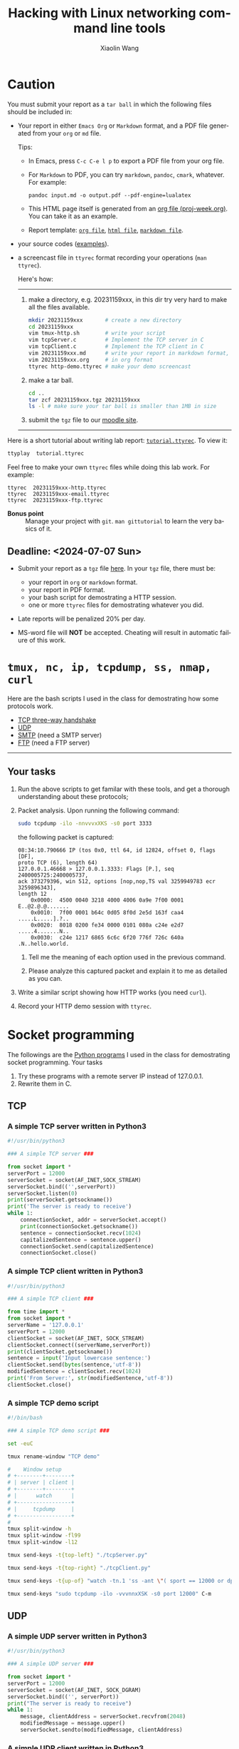 #+TITLE: Hacking with Linux networking command line tools
#+AUTHOR: Xiaolin Wang
#+EMAIL: wx672ster+net@gmail.com
#+OPTIONS: ':nil *:t -:t ::t <:t H:3 \n:nil ^:t arch:headline author:t c:nil
#+OPTIONS: creator:nil d:(not "LOGBOOK") date:t e:t email:nil f:t inline:t num:t
#+OPTIONS: p:nil pri:nil stat:t tags:t tasks:t tex:t timestamp:t toc:t todo:t |:t
#+DESCRIPTION: Network lab tutorial week
#+EXCLUDE_TAGS: noexport
#+KEYWORDS: ssh, tmux, http, ftp, smtp, iptables, network, networking
#+LANGUAGE: en
#+SELECT_TAGS: export
#+LATEX_CLASS: article
#+LATEX_HEADER: \usepackage{wx672minted}
#+LATEX_HEADER: \pagestyle{plain}

* Caution
You must submit your report as a =tar ball= in which the following files
should be included in:

- Your report in either =Emacs Org= or =Markdown= format, and a PDF file
  generated from your =org= or =md= file.
       
  Tips: 
  + In Emacs, press =C-c C-e l p= to export a PDF file from your org file.

  + For =Markdown= to PDF, you can try =markdown=, =pandoc=, =cmark=,
    whatever. For example:

    #+begin_src shell
      pandoc input.md -o output.pdf --pdf-engine=lualatex
    #+end_src

  + This HTML page itself is generated from an [[file:proj-week.org][org file
    (proj-week.org)]]. You can take it as an example.

  + Report template: [[file:20231159xxx.org][=org file=]], [[file:20231159xxx.pdf][=html file=]], [[file:20231159xxx.md][=markdown file=]].

- your source codes ([[https://cs6.swfu.edu.cn/~wx672/lecture_notes/network_basics/scripts/][examples]]).

- a screencast file in =ttyrec= format recording your operations (=man ttyrec=).

  Here's how:
  ------
  1. make a directory, e.g. 20231159xxx, in this dir try very hard to make all
     the files available.

     #+begin_src sh
       mkdir 20231159xxx       # create a new directory
       cd 20231159xxx
       vim tmux-http.sh        # write your script
       vim tcpServer.c         # Implement the TCP server in C
       vim tcpClient.c         # Implement the TCP client in C
       vim 20231159xxx.md      # write your report in markdown format, or
       vim 20231159xxx.org     # in org format
       ttyrec http-demo.ttyrec # make your demo screencast
     #+end_src

  2. make a tar ball.
     #+begin_src sh
       cd ..                                                      
       tar zcf 20231159xxx.tgz 20231159xxx                        
       ls -l # make sure your tar ball is smaller than 1MB in size
     #+end_src

  3. submit the =tgz= file to our [[https://cs6.swfu.edu.cn/moodle/mod/assign/view.php?id=760][moodle site]]. 

  ------

Here is a short tutorial about writing lab report: [[file:tutorial.ttyrec][=tutorial.ttyrec=]]. To view it:

#+begin_src sh
  ttyplay  tutorial.ttyrec
#+end_src

Feel free to make your own =ttyrec= files while doing this lab work. For example:

#+begin_example
  ttyrec  20231159xxx-http.ttyrec
  ttyrec  20231159xxx-email.ttyrec
  ttyrec  20231159xxx-ftp.ttyrec
#+end_example

- *Bonus point* :: Manage your project with =git=. =man gittutorial= to
  learn the very basics of it.

** Deadline: <2024-07-07 Sun>

- Submit your report as a =tgz= file [[https://cs6.swfu.edu.cn/moodle/mod/assign/view.php?id=777][here]]. In your =tgz= file, there
  must be:
      
  + your report in =org= or =markdown= format.
  + your report in PDF format.
  + your bash script for demostrating a HTTP session.
  + one or more =ttyrec= files for demostrating whatever you did.

- Late reports will be penalized 20% per day.

- MS-word file will *NOT* be accepted. Cheating will result in automatic failure of this work.

* =tmux, nc, ip, tcpdump, ss, nmap, curl=

Here are the bash scripts I used in the class for demostrating how some protocols work.

- [[https://cs6.swfu.edu.cn/~wx672/lecture_notes/network_basics/scripts/tmux-demo-3way.handshake.sh][TCP three-way handshake]]
- [[https://cs6.swfu.edu.cn/~wx672/lecture_notes/network_basics/scripts/tmux-demo-udp.sh][UDP]]
- [[https://cs6.swfu.edu.cn/~wx672/lecture_notes/network_basics/scripts/tmux-demo-smtp.sh][SMTP]] (need a SMTP server)
- [[https://cs6.swfu.edu.cn/~wx672/lecture_notes/network_basics/scripts/tmux-demo-ftp.sh][FTP]] (need a FTP server)

----------------------------

** Your tasks

1. Run the above scripts to get familar with these tools, and get a thorough understanding about these protocols;

2. Packet analysis. Upon running the following command:
     
   #+begin_src sh
     sudo tcpdump -ilo -nnvvvxXKS -s0 port 3333
   #+end_src

   the following packet is captured:

   #+begin_example
     08:34:10.790666 IP (tos 0x0, ttl 64, id 12824, offset 0, flags [DF],
     proto TCP (6), length 64)
     127.0.0.1.46668 > 127.0.0.1.3333: Flags [P.], seq 2400005725:2400005737,
     ack 373279396, win 512, options [nop,nop,TS val 3259949783 ecr 3259896343],
     length 12
         0x0000:  4500 0040 3218 4000 4006 0a9e 7f00 0001  E..@2.@.@.......
         0x0010:  7f00 0001 b64c 0d05 8f0d 2e5d 163f caa4  .....L.....].?..
         0x0020:  8018 0200 fe34 0000 0101 080a c24e e2d7  .....4.......N..
         0x0030:  c24e 1217 6865 6c6c 6f20 776f 726c 640a  .N..hello.world.
   #+end_example

   1. Tell me the meaning of each option used in the previous command.

   2. Please analyze this captured packet and explain it to me as detailed as you can.     

3. Write a similar script showing how HTTP works (you need =curl=).

4. Record your HTTP demo session with =ttyrec=.

* Socket programming

The followings are the [[https://cs6.swfu.edu.cn/~wx672/lecture_notes/network_basics/src/][Python programs]] I used in the class for demostrating
socket programming. Your tasks

1. Try these programs with a remote server IP instead of 127.0.0.1.
2. Rewrite them in C.

** TCP

*** A simple TCP server written in Python3

#+begin_src python
#!/usr/bin/python3

### A simple TCP server ###

from socket import *
serverPort = 12000
serverSocket = socket(AF_INET,SOCK_STREAM)
serverSocket.bind(('',serverPort))
serverSocket.listen(0)
print(serverSocket.getsockname())
print('The server is ready to receive')
while 1:
    connectionSocket, addr = serverSocket.accept()
    print(connectionSocket.getsockname())
    sentence = connectionSocket.recv(1024)
    capitalizedSentence = sentence.upper()
    connectionSocket.send(capitalizedSentence)
    connectionSocket.close()
#+end_src

*** A simple TCP client written in Python3

#+begin_src python
  #!/usr/bin/python3

  ### A simple TCP client ###

  from time import *
  from socket import *
  serverName = '127.0.0.1'
  serverPort = 12000
  clientSocket = socket(AF_INET, SOCK_STREAM)
  clientSocket.connect((serverName,serverPort))
  print(clientSocket.getsockname())
  sentence = input('Input lowercase sentence:')
  clientSocket.send(bytes(sentence,'utf-8'))
  modifiedSentence = clientSocket.recv(1024)
  print('From Server:', str(modifiedSentence,'utf-8'))
  clientSocket.close()
#+end_src

*** A simple TCP demo script

#+begin_src sh
#!/bin/bash

### A simple TCP demo script ###

set -euC

tmux rename-window "TCP demo"

#    Window setup
# +--------+--------+
# | server | client |
# +--------+--------+
# |      watch      |
# +-----------------+
# |     tcpdump     |
# +-----------------+
#
tmux split-window -h
tmux split-window -fl99
tmux split-window -l12

tmux send-keys -t{top-left} "./tcpServer.py" 

tmux send-keys -t{top-right} "./tcpClient.py"

tmux send-keys -t{up-of} "watch -tn.1 'ss -ant \"( sport == 12000 or dport == 12000 )\"'" C-m

tmux send-keys "sudo tcpdump -ilo -vvvnnxXSK -s0 port 12000" C-m
#+end_src

** UDP

*** A simple UDP server written in Python3

#+begin_src python
#!/usr/bin/python3

### A simple UDP server ###

from socket import *
serverPort = 12000
serverSocket = socket(AF_INET, SOCK_DGRAM)
serverSocket.bind(('', serverPort))
print("The server is ready to receive")
while 1:
    message, clientAddress = serverSocket.recvfrom(2048)
    modifiedMessage = message.upper()
    serverSocket.sendto(modifiedMessage, clientAddress)
#+end_src

*** A simple UDP client written in Python3

#+begin_src python
#!/usr/bin/python3

### A simple UDP client ###

from socket import *
serverName = '127.0.0.1'
serverPort = 12000
clientSocket = socket(AF_INET, SOCK_DGRAM)
message = input('Input lowercase sentence:')
clientSocket.sendto(bytes(message,'utf-8'),(serverName, serverPort))
modifiedMessage, serverAddress = clientSocket.recvfrom(2048)
print(str(modifiedMessage,'utf-8'))
clientSocket.close()
#+end_src

*** A simple UDP demo script

#+begin_src sh
#!/bin/bash

### A simple UDP demo script ###

set -euC

tmux rename-window "UDP demo"

#    Window setup
# +--------+--------+
# | server | client |
# +--------+--------+
# |     tcpdump     |
# +-----------------+
#
tmux split-window -h
tmux split-window -fl99

tmux send-keys -t{top-left}  "./udpServer.py" 
tmux send-keys -t{top-right} "./udpClient.py"

tmux send-keys "sudo tcpdump -ilo -vvvnnxXK port 12000" C-m
#+end_src
   
* SSH (25 pts)                                                     :noexport:
** Installation (5 pts)
In our Debian system, =openssh-server= and =openssh-client= are installed by
default. And the =ssh server= should have been running. You can check it by

: nmap localhost

The output of the above command should contain the following line:

: 22/tcp    open    ssh

And you should be able to connect to your local =ssh server= by

: ssh username@localhost

*NOTE:* You should change =username= to your real user name (should be =stud= in the
lab).

If you cannot find the =ssh server= nor can you find the =ssh= command, you should
check whether the =openssh-server= and =openssh=client= are installed by

: aptitude search '~i openssh'

If you cannot see any outputs, that means you haven't got the necessary packages
install. So you have to install them by

: sudo apt install openssh-client openssh-server

** Basic usage (5 pts)

: ssh user@server

You've tried connecting your own =ssh server= in previous section. Now you can try
=ssh= into your neighbor's system.

And you can also try

: ssh user@server [command]

Where =command= could be any valid =shell command=, for example:

#+begin_example
ssh user@server ls -l
ssh user@server df
ssh user@server w
ssh user@server free
#+end_example

** SSH without password (5 pts)                                   :noexport:
If you want to login to =cs6.swfu.edu.cn= without being asked for password
every time, you can do the following:
   1. Generate a new keypair
      : ssk-keygen -t rsa
   2. Copy the keyfile to remote machine (=cs6.swfu.edu.cn=).
      : ssh-copy-id username@cs6.swfu.edu.cn
   3. Login to =cs6= without password prompt
      : ssh username@cs6.swfu.edu.cn
   4. *CAUTION!* If you are doing the above steps on a lab PC, now you *must* remove the =key
      file=, otherwise everybody using this PC can login to your =cs6 account= without a
      password!
      : rm -rf ~/.ssh
      This password-less setup should only be used within your own private computer,
      e.g. your laptop. *DO NOT USE IT AT ANY PUBLIC COMPUTER!!!*
** Port forwarding (5 pts)                                        :noexport:
*** Reverse port forwarding

#+LATEX: \verbatimfont{\tiny\dejavu}
#+BEGIN_EXAMPLE
                                                             Firewall
                                                           (Home router)
                                                                 ▒           ┌──────┐
 ┌─────┐  (2)  ┌─────────┐      (1)                              ▒           │      │
 │ You ── ssh ───> cs6   ╘════< ssh -R 3333:localhost:22 cs6.swfu.edu.cn <═══╛      │
 └─────┘       │    │      (3)                                                 Home │
               │    │ ┌────────────────> ssh -p 3333 localhost ─────────────>   PC  │
               │    v │                                                             │
               │   3333  ╒═══════════════════<<<═════════════════════════════╕      │
               └─────────┘                                       ▒           │      │
                                                                 ▒           └──────┘
#+END_EXAMPLE

As long as you can login to =cs6=, this setup enables you to access your home PC from
anywhere!

1. At your home PC, do
   : ssh -R 3333:localhost:22 cs6user@cs6.swfu.edu.cn
   This will open up a /reverse ssh tunnel/ to =cs6.swfu.edu.cn=.
2. At =cs6=, do
   : ssh -p 3333 homeuser@localhost
   Now, a connection is made from =cs6:22= to =your-home-pc:3333=.
3. *Your task:* use =ssf= at both local and remote side to figure out the TCP
   connections in this setup.

*** Local port forwarding

#+LATEX: \verbatimfont{\small\dejavu}
#+BEGIN_EXAMPLE
┌─────────┐
│         │    (1)                         ┌─────┐
│   You   ╘═> ssh cs6 -L 3333:163.com:80 >═╛     │   ┌─────────┐
│    │                                           │   │         │
│ (2)│ ┌────> curl -v http://localhost:3333 ─────────> 163.com │
│    v │                                         │   │         │
│   3333  ╒═════════════>>>════════════════╕ cs6 │   └─────────┘
│         │                                └─────┘
└─────────┘
#+END_EXAMPLE

1. At your PC (usually restricted), do
   : ssh user@cs6.swfu.edu.cn -L 3333:163.com:80
   Local machine listens on port 3333, and forward traffic to =cs6= on port 80.  That
   means you can open a web browser, and visit [[http://localhost:3333][=http://localhost:3333=]]. You should see
   the same page as [[http://163.com][=http://163.com=]]
2. *Your task:* use =ss= at both local and remote side to figure out the TCP
   connections in this setup.

*** References
    - [[https://www.grid5000.fr/mediawiki/index.php/SSH#Tips][SSH Tips]]
    - [[http://matt.might.net/articles/ssh-hacks/][SSH: More than secure shell]]
    - [[https://serversforhackers.com/ssh-tricks][SSH Tricks]]
    - [[http://www.aptivate.org/en/blog/2010/03/10/ssh-port-forwarding/][SSH Port Forwarding]]
    - [[http://www.onlamp.com/pub/a/onlamp/excerpt/ssh_11/index3.html][SSH, The Secure Shell: The Definitive Guide --- SSH Port Forwarding]]

** Pair working with SSH+Tmux (15 pts)

Suppose Alice and Bob are both sitting in our Linux lab. And they're working on a
cooperative project. Sometimes they have to edit a file, let's say =helloworld.c=
together. How? Very easy...

Assuming Alice and Bob use the same username (e.g. =stud=) to work together,
1. Bob opens a terminal. At the command prompt, he types:
   : tmux new -s pair
2. Alice logins to Bob's machine via SSH:
   : ssh stud@bob.ip.address
   : tmux a -t pair
3. Now, they're sharing the same tmux session, and can co-edit their =helloworld.c= in
   it.
*** Case 2                                                       :noexport:
    If Alice and Bob use different username, for example, they both have accounts in =cs6=
    server, and want to do co-working there, they can use a shared socket to achieve this.
    1. Bob logins to =cs6=, and starts a tmux session with a shared socket.
       : ssh bob@cs6.swfu.edu.cn
       : tmux -S /tmp/bob new -s bob
       : chmod 777 /tmp/bob
    2. Alice ssh into =cs6=, and attach to Bob's tmux session
       : ssh alice@cs6.swfu.edu.cn
       : tmux -S /tmp/bob a -t bob

*** More
- =man ssh=
- =man tmux=
- [[http://www.zeespencer.com/building-a-remote-pairing-setup/][Build a Command Line Remote Pairing Setup]]
- [[http://blog.stevenhaddox.com/2012/04/11/remote-pairing-with-ssh-tmux-vim][Remote Pairing With SSH, Tmux, and Vim]]
- [[http://collectiveidea.com/blog/archives/2014/02/18/a-simple-pair-programming-setup-with-ssh-and-tmux/][A Simple Pair Programming Setup with SSH and Tmux]]
- [[http://evan.tiggerpalace.com/articles/2011/10/17/some-people-call-me-the-remote-pairing-guy-/][Some people call me "the remote pairing guy"...]]
- Googling =ssh tmux pair working=

Now, you are sitting in the lab. Please feel free to work with each other to get the following
tasks done.

* HTTP (15 pts)                                                    :noexport:
** Install Apache2

: sudo apt install apache2

** Play with it
- Your tasks :: Create your own website
  - How do I know my web server is running? (=nmap=, =systemctl status apache2=)
  - How to configure it? (=/usr/share/doc/apache2/=, =/etc/apache2/=)
  - Is my apache2 working well? (=/var/log/apache2/=)
  - Where is my homepage? (=/var/www/=)
  - How to write a homepage? (=/var/www/index.html=)
  - How to give every user a homepage? (=~/public_html/index.html=)

* Email (15 pts)                                                   :noexport:
** SMTP (8 pts)
*** Install Exim4

: sudo apt install exim4

*** Play with it
- Your tasks ::
  - How do I know my SMTP server is running? (=nmap=, =systemctl status exim4=)
  - How to configure it? (=/usr/share/doc/exim4/=, =/etc/exim4/=,
   	=sudo dpkg-reconfigure exim4-config=)
  - Is my exim4 working well? (=/var/log/exim4/=)
  - How to send/receive emails? (=mail=, =mutt=, =nc server 25=)

** POP3/IMAP4 (7 pts)
*** Install Dovecot roundcube

: sudo apt install dovecot-imapd dovecot-pop3d roundcube

*** Play with it
- Your tasks ::
  - How do I know my POP3/IMAP4 server is running? (=nmap=, =systemctl status dovecot=)
  - How to configure it? (=/usr/share/doc/dovecot*/=, =/etc/dovecot/=,
    =/usr/share/doc/roundcube-core=, =/etc/roundcube=)
  - Is my dovecot working well? (=/var/log/mail.*/=)
  - How to send/receive emails? (=/usr/share/doc/roundcube-core/=)

* FTP (15 pts)                                                     :noexport:
** Install vsftpd lftp

: sudo aptitude install vsftpd lftp

** Play with it
- Your tasks ::
  - How do I know my FTP server is running? (=nmap=, =systemctl status vsftpd=)
  - How to configure it? (=/usr/share/doc/vsftpd/=, =/etc/vsftpd.conf=)
  - Is my vsftpd working well? (=/var/log/vsftpd.log=)
  - How to transfer files? (=lftp=)

* IPTables (30 pts)                                                :noexport:
** Writing a simple rule set

If you try the following commands:

#+BEGIN_EXAMPLE
sudo iptables -P INPUT ACCEPT
sudo iptables -F
sudo iptables -A INPUT -i lo -j ACCEPT
sudo iptables -A INPUT -m state --state ESTABLISHED,RELATED -j ACCEPT
sudo iptables -A INPUT -p tcp --dport 22 -j ACCEPT
sudo iptables -P INPUT DROP
sudo iptables -P FORWARD DROP
sudo iptables -P OUTPUT ACCEPT
sudo iptables -L -v
#+END_EXAMPLE

You will get the following output:
#+BEGIN_EXAMPLE
Chain INPUT (policy DROP 0 packets, 0 bytes)
pkts bytes target   prot opt in   out  source     destination
 0     0   ACCEPT   all  --  lo   any  anywhere   anywhere
 0     0   ACCEPT   all  --  any  any  anywhere   anywhere   state RELATED,ESTABLISHED
 0     0   ACCEPT   tcp  --  any  any  anywhere   anywhere   tcp dpt:ssh
Chain FORWARD (policy DROP 0 packets, 0 bytes)
pkts bytes target     prot opt in     out     source   destination
Chain OUTPUT (policy ACCEPT 0 packets, 0 bytes)
pkts bytes target     prot opt in     out     source   destination
#+END_EXAMPLE

Read the following short tutorial to know why:
- [[http://wiki.centos.org/HowTos/Network/IPTables#head-724ed81dbcd2b82b5fd3f648142796f3ce60c730][Writing a simple rule set]]

** Your tasks
1. How to block all connections from your next desk?
2. How to block only SSH connections from your next desk?
3. How to block all other than SSH connections from your next desk?

** References
- [[https://help.ubuntu.com/community/IptablesHowTo][Iptables Howto]]
- [[http://www.howtogeek.com/177621/the-beginners-guide-to-iptables-the-linux-firewall/][The Beginner’s Guide to iptables, the Linux Firewall]]
- google [[https://www.google.com/#q%3Diptables%20tutorial&oq%3Diptables%20&aqs%3Dchrome.2.69i57j0l5.9165j0j7&sourceid%3Dchrome&es_sm%3D93&ie%3DUTF-8&qscrl%3D1][=iptables tutorial=]]

